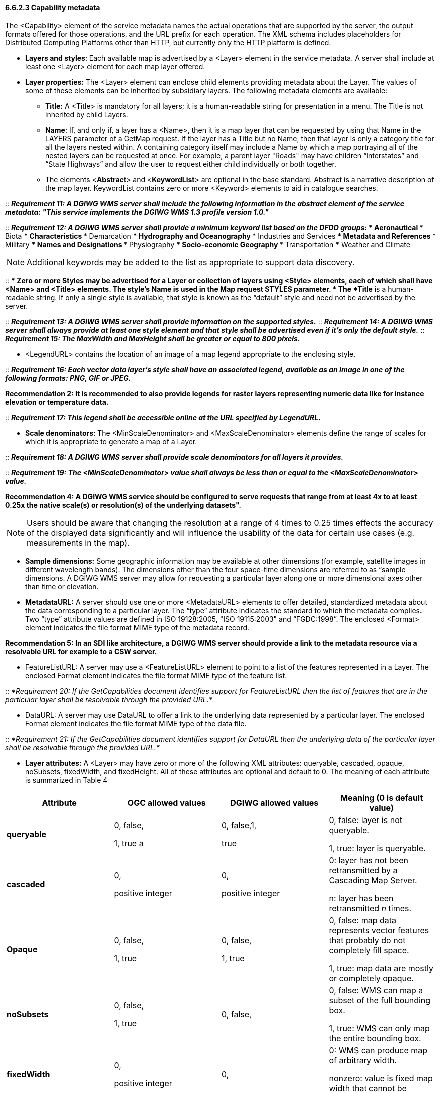 ==== 6.6.2.3  Capability metadata

The <Capability> element of the service metadata names the actual operations that are supported by the server, the output formats offered for those operations, and the URL prefix for each operation. The XML schema includes placeholders for Distributed Computing Platforms other than HTTP, but currently only the HTTP platform is defined.  

* *Layers and styles*: Each available map is advertised by a <Layer> element in the service metadata. A server shall include at least one <Layer> element for each map layer offered.
* *Layer properties:* The <Layer> element can enclose child elements providing metadata about the Layer. The values of some of these elements can be inherited by subsidiary layers. The following metadata elements are available:
** *Title:* A <Title> is mandatory for all layers; it is a human-readable string for presentation in a menu. The Title is not inherited by child Layers.
** *Name*: If, and only if, a layer has a <Name>, then it is a map layer that can be requested by using that Name in the LAYERS parameter of a GetMap request. If the layer has a Title but no Name, then that layer is only a category title for all the layers nested within. A containing category itself may include a Name by which a map portraying all of the nested layers can be requested at once. For example, a parent layer "Roads" may have children “Interstates” and “State Highways” and allow the user to request either child individually or both together.
** The elements <**Abstract**> and <**KeywordList**> are optional in the base standard. Abstract is a narrative description of the map layer. KeywordList contains zero or more <Keyword> elements to aid in catalogue searches.  +

--
::
*_Requirement 11: A DGIWG WMS server shall include the following information in the abstract element of the service metadata: "This service implements the DGIWG WMS 1.3 profile version 1.0."_*  +

::
*_Requirement 12: A DGIWG WMS server shall provide a minimum keyword list based on the DFDD groups:_*
*** Aeronautical  
*** Biota  
*** Characteristics  
*** Demarcation  
*** Hydrography and Oceanography  
*** Industries and Services  
*** Metadata and References  
*** Military  
*** Names and Designations  
*** Physiography  
*** Socio-economic Geography  
*** Transportation  
*** Weather and Climate  
--

[Note]
NOTE:  Additional keywords may be added to the list as appropriate to support data discovery.
--
::
*** Zero or more Styles may be advertised for a Layer or collection of layers using <Style> elements, each of which shall have <Name> and <Title> elements.
**** The style's *Name* is used in the Map request STYLES parameter.
**** The *Title* is a human-readable string. If only a single style is available, that style is known as the “default” style and need not be advertised by the server.

::
*_Requirement 13: A DGIWG WMS server shall provide information on the supported styles._*
::
*_Requirement 14: A DGIWG WMS server shall always provide at least one style element and that style shall be advertised even if it's only the default style._*
::
*_Requirement 15: The MaxWidth and MaxHeight shall be greater or equal to 800 pixels._*

* <LegendURL> contains the location of an image of a map legend appropriate to the enclosing style.

::
*_Requirement 16: Each vector data layer's style shall have an associated legend, available as an image in one of the following formats: PNG, GIF or JPEG._*

*Recommendation 2: It is recommended to also provide legends for raster layers representing numeric data like for instance elevation or temperature data.*

::
*_Requirement 17: This legend shall be accessible online at the URL specified by LegendURL._*

*** *Scale denominators*: The <MinScaleDenominator> and <MaxScaleDenominator> elements define the range of scales for which it is appropriate to generate a map of a Layer.

::
*_Requirement 18: A DGIWG WMS server shall provide scale denominators for all layers it provides._*

::
*_Requirement 19: The <MinScaleDenominator> value shall always be less than or equal to the <MaxScaleDenominator> value._*

*Recommendation 4: A DGIWG WMS service should be configured to serve requests that range from at least 4x to at least 0.25x the native scale(s) or resolution(s) of the underlying datasets".*

NOTE: Users should be aware that changing the resolution at a range of 4 times to 0.25 times effects the accuracy of the displayed data significantly and will influence the usability of the data for certain use cases (e.g. measurements in the map).

*** *Sample dimensions:* Some geographic information may be available at other dimensions (for example, satellite images in different wavelength bands). The dimensions other than the four space-time dimensions are referred to as “sample dimensions. A DGIWG WMS server may allow for requesting a particular layer along one or more dimensional axes other than time or elevation.
*** *MetadataURL:* A server should use one or more <MetadataURL> elements to offer detailed, standardized metadata about the data corresponding to a particular layer. The “type” attribute indicates the standard to which the metadata complies**.** Two “type” attribute values are defined in ISO 19128:2005, "ISO 19115:2003" and “FGDC:1998”. The enclosed <Format> element indicates the file format MIME type of the metadata record.

*Recommendation 5: In an SDI like architecture, a DGIWG WMS server should provide a link to the metadata resource via a resolvable URL for example to a CSW server.*

*** FeatureListURL: A server may use a <FeatureListURL> element to point to a list of the features represented in a Layer. The enclosed Format element indicates the file format MIME type of the feature list.

::
_*Requirement 20: If the GetCapabilities document identifies support for FeatureListURL then the list of features that are in the particular layer shall be resolvable through the provided URL.*_

*** DataURL: A server may use DataURL to offer a link to the underlying data represented by a particular layer. The enclosed Format element indicates the file format MIME type of the data file.

::
_*Requirement 21: If the GetCapabilities document identifies support for DataURL then the underlying data of the particular layer shall be resolvable through the provided URL.*_

*** *Layer attributes:* A <Layer> may have zero or more of the following XML attributes: queryable, cascaded, opaque, noSubsets, fixedWidth, and fixedHeight. All of these attributes are optional and default to 0. The meaning of each attribute is summarized in Table 4

[cols=",,,",options="header",]
|========================================================================================
|*Attribute* 

a| *OGC* *allowed values*

|*DGIWG* *allowed values* 

|*Meaning (0 is default value)*
|*queryable* 

a|0, false,

1, true a
|0, false,1, 

true a| 0, false: layer is not queryable. 

1, true: layer is queryable.

|*cascaded* |0, 

positive integer a|
0,

positive integer

 a|
0: layer has not been retransmitted by a Cascading Map Server.

n: layer has been retransmitted _n_ times.

|*Opaque* a|
0, false,

1, true

 a|
0, false,

1, true

 a|
0, false: map data represents vector features that probably do not completely fill space.

1, true: map data are mostly or completely opaque.

|*noSubsets* a|
0, false,

1, true

 |0, false, a|
0, false: WMS can map a subset of the full bounding box.

1, true: WMS can only map the entire bounding box.

|*fixedWidth* a|
0,

positive integer

 |0, a|
0: WMS can produce map of arbitrary width.

nonzero: value is fixed map width that cannot be changed by the WMS.

|*fixedHeight* a|
0,

positive integer

 |0, a|
0: WMS can produce map of arbitrary height.

nonzero: value is fixed map height that cannot be changed by the WMS.

|========================================================================================

*_Table 4: Layer attributes_*

::
*_Requirement 22: A DGIWG WMS server shall provide the Layer Attributes according to Table 4.__*

*Recommendation 6: _A DGIWG WMS server offering vector layers should be queryable_*

The Layer metadata may also include three optional attributes that indicate a map server that is less functional than a normal WMS, because it is not able to extract a subset of a larger dataset or because it only serves maps of a fixed size and cannot resize them.

When set to a true value, *noSubsets* indicates that the server is not able to make a map of a geographic area other than the layer's bounding box.

When present and nonzero, *fixedWidth* and *fixedHeight* indicate that the server is not able to produce a map of the layer at a width and height different from the fixed sizes indicated.

According to Table 4 a DGIWG WMS server provides only subsettable (nosubsets=0) and resizable (fixedWidth=0 and fixedHeight=0) layers. As the 0 values are the default values, they do not have to be included explicitly for all layers.
